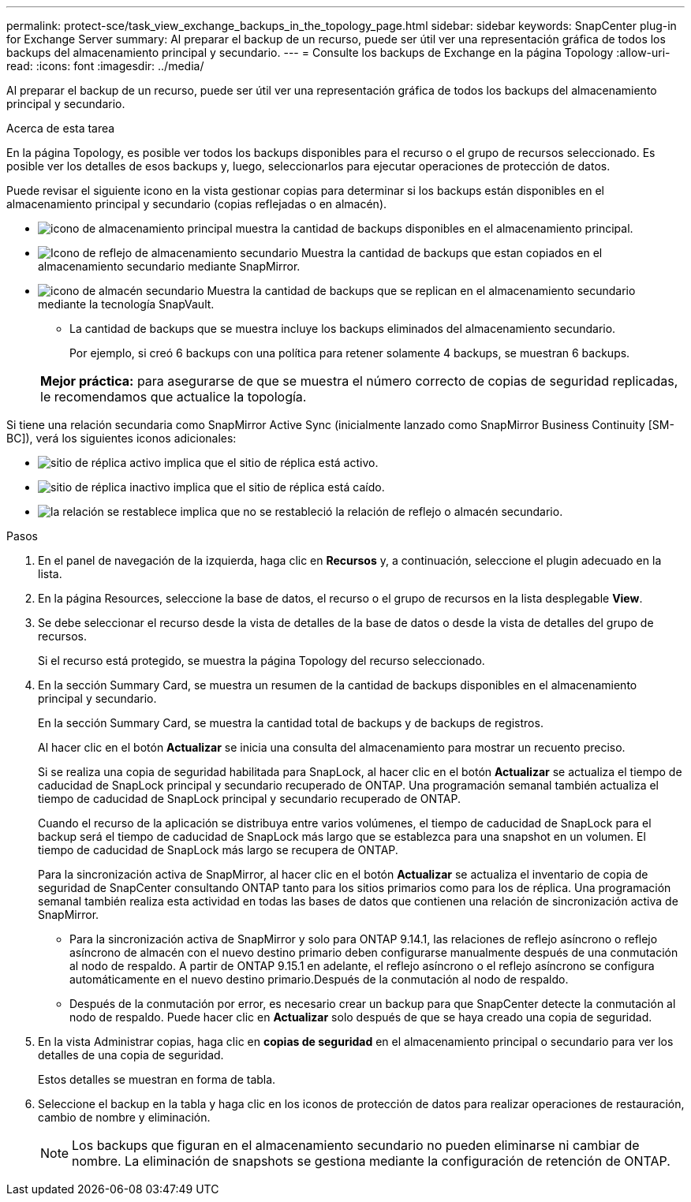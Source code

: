 ---
permalink: protect-sce/task_view_exchange_backups_in_the_topology_page.html 
sidebar: sidebar 
keywords: SnapCenter plug-in for Exchange Server 
summary: Al preparar el backup de un recurso, puede ser útil ver una representación gráfica de todos los backups del almacenamiento principal y secundario. 
---
= Consulte los backups de Exchange en la página Topology
:allow-uri-read: 
:icons: font
:imagesdir: ../media/


[role="lead"]
Al preparar el backup de un recurso, puede ser útil ver una representación gráfica de todos los backups del almacenamiento principal y secundario.

.Acerca de esta tarea
En la página Topology, es posible ver todos los backups disponibles para el recurso o el grupo de recursos seleccionado. Es posible ver los detalles de esos backups y, luego, seleccionarlos para ejecutar operaciones de protección de datos.

Puede revisar el siguiente icono en la vista gestionar copias para determinar si los backups están disponibles en el almacenamiento principal y secundario (copias reflejadas o en almacén).

* image:../media/topology_primary_storage.gif["icono de almacenamiento principal"] muestra la cantidad de backups disponibles en el almacenamiento principal.
* image:../media/topology_mirror_secondary_storage.gif["Icono de reflejo de almacenamiento secundario"] Muestra la cantidad de backups que estan copiados en el almacenamiento secundario mediante SnapMirror.
* image:../media/topology_vault_secondary_storage.gif["icono de almacén secundario"] Muestra la cantidad de backups que se replican en el almacenamiento secundario mediante la tecnología SnapVault.
+
** La cantidad de backups que se muestra incluye los backups eliminados del almacenamiento secundario.
+
Por ejemplo, si creó 6 backups con una política para retener solamente 4 backups, se muestran 6 backups.

+
|===


| *Mejor práctica:* para asegurarse de que se muestra el número correcto de copias de seguridad replicadas, le recomendamos que actualice la topología. 
|===




Si tiene una relación secundaria como SnapMirror Active Sync (inicialmente lanzado como SnapMirror Business Continuity [SM-BC]), verá los siguientes iconos adicionales:

* image:../media/topology_replica_site_up.png["sitio de réplica activo"] implica que el sitio de réplica está activo.
* image:../media/topology_replica_site_down.png["sitio de réplica inactivo"]  implica que el sitio de réplica está caído.
* image:../media/topology_reestablished.png["la relación se restablece"] implica que no se restableció la relación de reflejo o almacén secundario.


.Pasos
. En el panel de navegación de la izquierda, haga clic en *Recursos* y, a continuación, seleccione el plugin adecuado en la lista.
. En la página Resources, seleccione la base de datos, el recurso o el grupo de recursos en la lista desplegable *View*.
. Se debe seleccionar el recurso desde la vista de detalles de la base de datos o desde la vista de detalles del grupo de recursos.
+
Si el recurso está protegido, se muestra la página Topology del recurso seleccionado.

. En la sección Summary Card, se muestra un resumen de la cantidad de backups disponibles en el almacenamiento principal y secundario.
+
En la sección Summary Card, se muestra la cantidad total de backups y de backups de registros.

+
Al hacer clic en el botón *Actualizar* se inicia una consulta del almacenamiento para mostrar un recuento preciso.

+
Si se realiza una copia de seguridad habilitada para SnapLock, al hacer clic en el botón *Actualizar* se actualiza el tiempo de caducidad de SnapLock principal y secundario recuperado de ONTAP. Una programación semanal también actualiza el tiempo de caducidad de SnapLock principal y secundario recuperado de ONTAP.

+
Cuando el recurso de la aplicación se distribuya entre varios volúmenes, el tiempo de caducidad de SnapLock para el backup será el tiempo de caducidad de SnapLock más largo que se establezca para una snapshot en un volumen. El tiempo de caducidad de SnapLock más largo se recupera de ONTAP.

+
Para la sincronización activa de SnapMirror, al hacer clic en el botón *Actualizar* se actualiza el inventario de copia de seguridad de SnapCenter consultando ONTAP tanto para los sitios primarios como para los de réplica. Una programación semanal también realiza esta actividad en todas las bases de datos que contienen una relación de sincronización activa de SnapMirror.

+
** Para la sincronización activa de SnapMirror y solo para ONTAP 9.14.1, las relaciones de reflejo asíncrono o reflejo asíncrono de almacén con el nuevo destino primario deben configurarse manualmente después de una conmutación al nodo de respaldo. A partir de ONTAP 9.15.1 en adelante, el reflejo asíncrono o el reflejo asíncrono se configura automáticamente en el nuevo destino primario.Después de la conmutación al nodo de respaldo.
** Después de la conmutación por error, es necesario crear un backup para que SnapCenter detecte la conmutación al nodo de respaldo. Puede hacer clic en *Actualizar* solo después de que se haya creado una copia de seguridad.


. En la vista Administrar copias, haga clic en *copias de seguridad* en el almacenamiento principal o secundario para ver los detalles de una copia de seguridad.
+
Estos detalles se muestran en forma de tabla.

. Seleccione el backup en la tabla y haga clic en los iconos de protección de datos para realizar operaciones de restauración, cambio de nombre y eliminación.
+

NOTE: Los backups que figuran en el almacenamiento secundario no pueden eliminarse ni cambiar de nombre. La eliminación de snapshots se gestiona mediante la configuración de retención de ONTAP.


